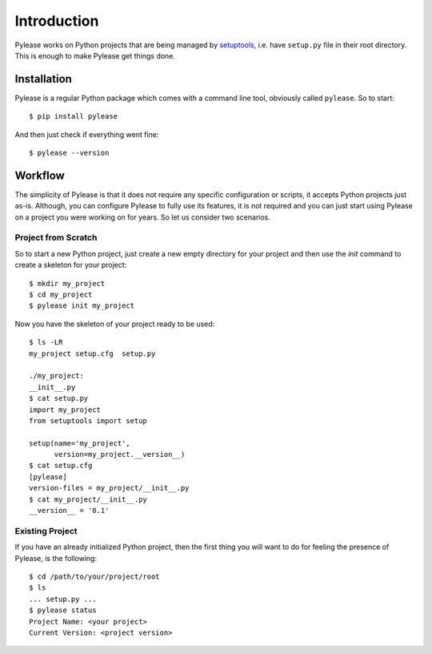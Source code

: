 Introduction
============

Pylease works on Python projects that are being managed by `setuptools <https://pypi.python.org/pypi/setuptools>`_,
i.e. have ``setup.py`` file in their root directory. This is enough to make Pylease get things done.

Installation
------------

Pylease is a regular Python package which comes with a command line tool, obviously called ``pylease``. So to start::

    $ pip install pylease

And then just check if everything went fine::

    $ pylease --version


Workflow
--------

The simplicity of Pylease is that it does not require any specific configuration or scripts, it accepts Python projects just as-is.
Although, you can configure Pylease to fully use its features, it is not required and you can just start using Pylease on a project you
were working on for years. So let us consider two scenarios.

Project from Scratch
********************

So to start a new Python project, just create a new empty directory for your project and then use the `init` command to create a skeleton
for your project::

    $ mkdir my_project
    $ cd my_project
    $ pylease init my_project

Now you have the skeleton of your project ready to be used::

    $ ls -LR
    my_project setup.cfg  setup.py

    ./my_project:
    __init__.py
    $ cat setup.py
    import my_project
    from setuptools import setup

    setup(name='my_project',
          version=my_project.__version__)
    $ cat setup.cfg
    [pylease]
    version-files = my_project/__init__.py
    $ cat my_project/__init__.py
    __version__ = '0.1'

Existing Project
****************

If you have an already initialized Python project, then the first thing you will want to do for feeling the presence of Pylease,
is the following::

    $ cd /path/to/your/project/root
    $ ls
    ... setup.py ...
    $ pylease status
    Project Name: <your project>
    Current Version: <project version>

